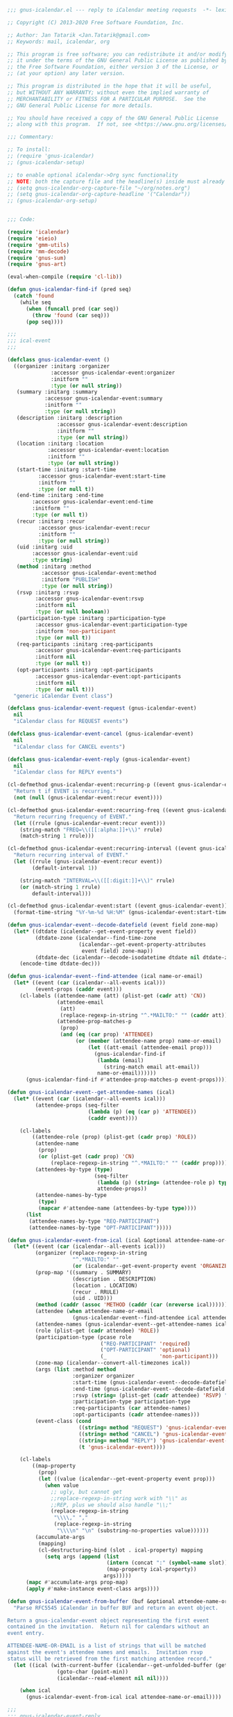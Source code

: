 #+begin_src emacs-lisp
;;; gnus-icalendar.el --- reply to iCalendar meeting requests  -*- lexical-binding:t -*-

;; Copyright (C) 2013-2020 Free Software Foundation, Inc.

;; Author: Jan Tatarik <Jan.Tatarik@gmail.com>
;; Keywords: mail, icalendar, org

;; This program is free software; you can redistribute it and/or modify
;; it under the terms of the GNU General Public License as published by
;; the Free Software Foundation, either version 3 of the License, or
;; (at your option) any later version.

;; This program is distributed in the hope that it will be useful,
;; but WITHOUT ANY WARRANTY; without even the implied warranty of
;; MERCHANTABILITY or FITNESS FOR A PARTICULAR PURPOSE.  See the
;; GNU General Public License for more details.

;; You should have received a copy of the GNU General Public License
;; along with this program.  If not, see <https://www.gnu.org/licenses/>.

;;; Commentary:

;; To install:
;; (require 'gnus-icalendar)
;; (gnus-icalendar-setup)

;; to enable optional iCalendar->Org sync functionality
;; NOTE: both the capture file and the headline(s) inside must already exist
;; (setq gnus-icalendar-org-capture-file "~/org/notes.org")
;; (setq gnus-icalendar-org-capture-headline '("Calendar"))
;; (gnus-icalendar-org-setup)


;;; Code:

(require 'icalendar)
(require 'eieio)
(require 'gmm-utils)
(require 'mm-decode)
(require 'gnus-sum)
(require 'gnus-art)

(eval-when-compile (require 'cl-lib))

(defun gnus-icalendar-find-if (pred seq)
  (catch 'found
    (while seq
      (when (funcall pred (car seq))
        (throw 'found (car seq)))
      (pop seq))))

;;;
;;; ical-event
;;;

(defclass gnus-icalendar-event ()
  ((organizer :initarg :organizer
              :accessor gnus-icalendar-event:organizer
              :initform ""
              :type (or null string))
   (summary :initarg :summary
            :accessor gnus-icalendar-event:summary
            :initform ""
            :type (or null string))
   (description :initarg :description
                :accessor gnus-icalendar-event:description
                :initform ""
                :type (or null string))
   (location :initarg :location
             :accessor gnus-icalendar-event:location
             :initform ""
             :type (or null string))
   (start-time :initarg :start-time
          :accessor gnus-icalendar-event:start-time
          :initform ""
          :type (or null t))
   (end-time :initarg :end-time
        :accessor gnus-icalendar-event:end-time
        :initform ""
        :type (or null t))
   (recur :initarg :recur
          :accessor gnus-icalendar-event:recur
          :initform ""
          :type (or null string))
   (uid :initarg :uid
        :accessor gnus-icalendar-event:uid
        :type string)
   (method :initarg :method
           :accessor gnus-icalendar-event:method
           :initform "PUBLISH"
           :type (or null string))
   (rsvp :initarg :rsvp
         :accessor gnus-icalendar-event:rsvp
         :initform nil
         :type (or null boolean))
   (participation-type :initarg :participation-type
         :accessor gnus-icalendar-event:participation-type
         :initform 'non-participant
         :type (or null t))
   (req-participants :initarg :req-participants
         :accessor gnus-icalendar-event:req-participants
         :initform nil
         :type (or null t))
   (opt-participants :initarg :opt-participants
         :accessor gnus-icalendar-event:opt-participants
         :initform nil
         :type (or null t)))
  "generic iCalendar Event class")

(defclass gnus-icalendar-event-request (gnus-icalendar-event)
  nil
  "iCalendar class for REQUEST events")

(defclass gnus-icalendar-event-cancel (gnus-icalendar-event)
  nil
  "iCalendar class for CANCEL events")

(defclass gnus-icalendar-event-reply (gnus-icalendar-event)
  nil
  "iCalendar class for REPLY events")

(cl-defmethod gnus-icalendar-event:recurring-p ((event gnus-icalendar-event))
  "Return t if EVENT is recurring."
  (not (null (gnus-icalendar-event:recur event))))

(cl-defmethod gnus-icalendar-event:recurring-freq ((event gnus-icalendar-event))
  "Return recurring frequency of EVENT."
  (let ((rrule (gnus-icalendar-event:recur event)))
    (string-match "FREQ=\\([[:alpha:]]+\\)" rrule)
    (match-string 1 rrule)))

(cl-defmethod gnus-icalendar-event:recurring-interval ((event gnus-icalendar-event))
  "Return recurring interval of EVENT."
  (let ((rrule (gnus-icalendar-event:recur event))
        (default-interval 1))

    (string-match "INTERVAL=\\([[:digit:]]+\\)" rrule)
    (or (match-string 1 rrule)
        default-interval)))

(cl-defmethod gnus-icalendar-event:start ((event gnus-icalendar-event))
  (format-time-string "%Y-%m-%d %H:%M" (gnus-icalendar-event:start-time event)))

(defun gnus-icalendar-event--decode-datefield (event field zone-map)
  (let* ((dtdate (icalendar--get-event-property event field))
         (dtdate-zone (icalendar--find-time-zone
                       (icalendar--get-event-property-attributes
                        event field) zone-map))
         (dtdate-dec (icalendar--decode-isodatetime dtdate nil dtdate-zone)))
    (encode-time dtdate-dec)))

(defun gnus-icalendar-event--find-attendee (ical name-or-email)
  (let* ((event (car (icalendar--all-events ical)))
         (event-props (caddr event)))
    (cl-labels ((attendee-name (att) (plist-get (cadr att) 'CN))
                (attendee-email
                 (att)
                 (replace-regexp-in-string "^.*MAILTO:" "" (caddr att)))
                (attendee-prop-matches-p
                 (prop)
                 (and (eq (car prop) 'ATTENDEE)
                      (or (member (attendee-name prop) name-or-email)
                          (let ((att-email (attendee-email prop)))
                            (gnus-icalendar-find-if
                             (lambda (email)
                               (string-match email att-email))
                             name-or-email))))))
      (gnus-icalendar-find-if #'attendee-prop-matches-p event-props))))

(defun gnus-icalendar-event--get-attendee-names (ical)
  (let* ((event (car (icalendar--all-events ical)))
         (attendee-props (seq-filter
                          (lambda (p) (eq (car p) 'ATTENDEE))
                          (caddr event))))

    (cl-labels
        ((attendee-role (prop) (plist-get (cadr prop) 'ROLE))
         (attendee-name
          (prop)
          (or (plist-get (cadr prop) 'CN)
              (replace-regexp-in-string "^.*MAILTO:" "" (caddr prop))))
         (attendees-by-type (type)
                            (seq-filter
                             (lambda (p) (string= (attendee-role p) type))
                             attendee-props))
         (attendee-names-by-type
          (type)
          (mapcar #'attendee-name (attendees-by-type type))))
      (list
       (attendee-names-by-type "REQ-PARTICIPANT")
       (attendee-names-by-type "OPT-PARTICIPANT")))))

(defun gnus-icalendar-event-from-ical (ical &optional attendee-name-or-email)
  (let* ((event (car (icalendar--all-events ical)))
         (organizer (replace-regexp-in-string
                     "^.*MAILTO:" ""
                     (or (icalendar--get-event-property event 'ORGANIZER) "")))
         (prop-map '((summary . SUMMARY)
                     (description . DESCRIPTION)
                     (location . LOCATION)
                     (recur . RRULE)
                     (uid . UID)))
         (method (caddr (assoc 'METHOD (caddr (car (nreverse ical))))))
         (attendee (when attendee-name-or-email
                     (gnus-icalendar-event--find-attendee ical attendee-name-or-email)))
         (attendee-names (gnus-icalendar-event--get-attendee-names ical))
         (role (plist-get (cadr attendee) 'ROLE))
         (participation-type (pcase role
                              ("REQ-PARTICIPANT" 'required)
                              ("OPT-PARTICIPANT" 'optional)
                              (_                 'non-participant)))
         (zone-map (icalendar--convert-all-timezones ical))
         (args (list :method method
                     :organizer organizer
                     :start-time (gnus-icalendar-event--decode-datefield event 'DTSTART zone-map)
                     :end-time (gnus-icalendar-event--decode-datefield event 'DTEND zone-map)
                     :rsvp (string= (plist-get (cadr attendee) 'RSVP) "TRUE")
                     :participation-type participation-type
                     :req-participants (car attendee-names)
                     :opt-participants (cadr attendee-names)))
         (event-class (cond
                       ((string= method "REQUEST") 'gnus-icalendar-event-request)
                       ((string= method "CANCEL") 'gnus-icalendar-event-cancel)
                       ((string= method "REPLY") 'gnus-icalendar-event-reply)
                       (t 'gnus-icalendar-event))))

    (cl-labels
        ((map-property
          (prop)
          (let ((value (icalendar--get-event-property event prop)))
            (when value
              ;; ugly, but cannot get
              ;;replace-regexp-in-string work with "\\" as
              ;;REP, plus we should also handle "\\;"
              (replace-regexp-in-string
               "\\\\," ","
               (replace-regexp-in-string
                "\\\\n" "\n" (substring-no-properties value))))))
         (accumulate-args
          (mapping)
          (cl-destructuring-bind (slot . ical-property) mapping
            (setq args (append (list
                                (intern (concat ":" (symbol-name slot)))
                                (map-property ical-property))
                               args)))))
      (mapc #'accumulate-args prop-map)
      (apply #'make-instance event-class args))))

(defun gnus-icalendar-event-from-buffer (buf &optional attendee-name-or-email)
  "Parse RFC5545 iCalendar in buffer BUF and return an event object.

Return a gnus-icalendar-event object representing the first event
contained in the invitation.  Return nil for calendars without an
event entry.

ATTENDEE-NAME-OR-EMAIL is a list of strings that will be matched
against the event's attendee names and emails.  Invitation rsvp
status will be retrieved from the first matching attendee record."
  (let ((ical (with-current-buffer (icalendar--get-unfolded-buffer (get-buffer buf))
                (goto-char (point-min))
                (icalendar--read-element nil nil))))

    (when ical
      (gnus-icalendar-event-from-ical ical attendee-name-or-email))))

;;;
;;; gnus-icalendar-event-reply
;;;

(defun gnus-icalendar-event--build-reply-event-body (ical-request status identities)
  (let ((summary-status (capitalize (symbol-name status)))
        (attendee-status (upcase (symbol-name status)))
        reply-event-lines)
    (cl-labels
        ((update-summary
          (line)
          (if (string-match "^[^:]+:" line)
              (replace-match (format "\\&%s: " summary-status) t nil line)
            line))
         (update-dtstamp ()
                         (format-time-string "DTSTAMP:%Y%m%dT%H%M%SZ" nil t))
         (attendee-matches-identity
          (line)
          (gnus-icalendar-find-if (lambda (name) (string-match-p name line))
                                  identities))
         (update-attendee-status
          (line)
          (when (and (attendee-matches-identity line)
                     (string-match "\\(PARTSTAT=\\)[^;]+" line))
            (replace-match (format "\\1%s" attendee-status) t nil line)))
         (process-event-line
          (line)
          (when (string-match "^\\([^;:]+\\)" line)
            (let* ((key (match-string 0 line))
                   ;; NOTE: not all of the below fields are mandatory,
                   ;; but they are often present in other clients'
                   ;; replies. Can be helpful for debugging, too.
                   (new-line
                    (cond
                     ((string= key "ATTENDEE") (update-attendee-status line))
                     ((string= key "SUMMARY") (update-summary line))
                     ((string= key "DTSTAMP") (update-dtstamp))
                     ((member key '("ORGANIZER" "DTSTART" "DTEND"
                                    "LOCATION" "DURATION" "SEQUENCE"
                                    "RECURRENCE-ID" "UID"))
                      line)
                     (t nil))))
              (when new-line
                (push new-line reply-event-lines))))))

      (mapc #'process-event-line (split-string ical-request "\n"))

      (unless (gnus-icalendar-find-if (lambda (x) (string-match "^ATTENDEE" x))
                                      reply-event-lines)
        (error "Could not find an event attendee matching given identity"))

      (mapconcat #'identity `("BEGIN:VEVENT"
                              ,@(nreverse reply-event-lines)
                              "END:VEVENT")
                 "\n"))))

(defun gnus-icalendar-event-reply-from-buffer (buf status identities)
  "Build a calendar event reply for request contained in BUF.
The reply will have STATUS (`accepted', `tentative' or  `declined').
The reply will be composed for attendees matching any entry
on the IDENTITIES list."
  (cl-labels
      ((extract-block
        (blockname)
        (save-excursion
          (let ((block-start-re (format "^BEGIN:%s" blockname))
                (block-end-re (format "^END:%s" blockname))
                start)
            (when (re-search-forward block-start-re nil t)
              (setq start (line-beginning-position))
              (re-search-forward block-end-re)
              (buffer-substring-no-properties start (line-end-position)))))))
    (let (zone event)
      (with-current-buffer (icalendar--get-unfolded-buffer (get-buffer buf))
        (goto-char (point-min))
        (setq zone (extract-block "VTIMEZONE")
              event (extract-block "VEVENT")))

      (when event
        (let ((contents (list "BEGIN:VCALENDAR"
                              "METHOD:REPLY"
                              "PRODID:Gnus"
                              "VERSION:2.0"
                              zone
                              (gnus-icalendar-event--build-reply-event-body event status identities)
                              "END:VCALENDAR")))

          (mapconcat #'identity (delq nil contents) "\n"))))))

;;;
;;; gnus-icalendar-org
;;
;; TODO: this is an optional feature, and it's only available with org-mode
;; 7+, so will need to properly handle emacsen with no/outdated org-mode

(require 'org)
(require 'org-capture)

(defgroup gnus-icalendar-org nil
  "Settings for Calendar Event gnus/org integration."
  :version "24.4"
  :group 'gnus-icalendar
  :prefix "gnus-icalendar-org-")

(defcustom gnus-icalendar-org-capture-file nil
  "Target Org file for storing captured calendar events."
  :type '(choice (const nil) file))

(defcustom gnus-icalendar-org-capture-headline nil
  "Target outline in `gnus-icalendar-org-capture-file' for storing captured events."
  :type '(repeat string))

(defcustom gnus-icalendar-org-template-name "used by gnus-icalendar-org"
  "Org-mode template name."
  :type '(string))

(defcustom gnus-icalendar-org-template-key "#"
  "Org-mode template hotkey."
  :type '(string))

(defvar gnus-icalendar-org-enabled-p nil)


(cl-defmethod gnus-icalendar-event:org-repeat ((event gnus-icalendar-event))
  "Return `org-mode' timestamp repeater string for recurring EVENT.
Return nil for non-recurring EVENT."
  (when (gnus-icalendar-event:recurring-p event)
    (let* ((freq-map '(("HOURLY" . "h")
                       ("DAILY" . "d")
                       ("WEEKLY" . "w")
                       ("MONTHLY" . "m")
                       ("YEARLY" . "y")))
           (org-freq (cdr (assoc (gnus-icalendar-event:recurring-freq event) freq-map))))

      (when org-freq
        (format "+%s%s" (gnus-icalendar-event:recurring-interval event) org-freq)))))

(cl-defmethod gnus-icalendar-event:org-timestamp ((event gnus-icalendar-event))
  "Build `org-mode' timestamp from EVENT start/end dates and recurrence info."
  (let* ((start (gnus-icalendar-event:start-time event))
         (end (gnus-icalendar-event:end-time event))
         (start-date (format-time-string "%Y-%m-%d" start))
         (start-time (format-time-string "%H:%M" start))
         (start-at-midnight (string= start-time "00:00"))
         (end-date (format-time-string "%Y-%m-%d" end))
         (end-time (format-time-string "%H:%M" end))
         (end-at-midnight (string= end-time "00:00"))
         (start-end-date-diff
          (time-to-number-of-days (time-subtract
                                   (org-time-string-to-time end-date)
                                   (org-time-string-to-time start-date))))
         (org-repeat (gnus-icalendar-event:org-repeat event))
         (repeat (if org-repeat (concat " " org-repeat) ""))
         (time-1-day 86400))

    ;; NOTE: special care is needed with appointments ending at midnight
    ;; (typically all-day events): the end time has to be changed to 23:59 to
    ;; prevent org agenda showing the event on one additional day
    (cond
     ;; start/end midnight
     ;; A 0:0 - A+1 0:0 -> A
     ;; A 0:0 - A+n 0:0 -> A - A+n-1
     ((and start-at-midnight end-at-midnight) (if (> start-end-date-diff 1)
                                                  (let ((end-ts (format-time-string "%Y-%m-%d" (time-subtract end time-1-day))))
                                                    (format "<%s>--<%s>" start-date end-ts))
                                                (format "<%s%s>" start-date repeat)))
     ;; end midnight
     ;; A .:. - A+1 0:0 -> A .:.-23:59
     ;; A .:. - A+n 0:0 -> A .:. - A_n-1
     (end-at-midnight (if (= start-end-date-diff 1)
                          (format "<%s %s-23:59%s>" start-date start-time repeat)
                        (let ((end-ts (format-time-string "%Y-%m-%d" (time-subtract end time-1-day))))
                          (format "<%s %s>--<%s>" start-date start-time end-ts))))
     ;; start midnight
     ;; A 0:0 - A .:. -> A 0:0-.:. (default 1)
     ;; A 0:0 - A+n .:. -> A - A+n .:.
     ((and start-at-midnight
           (cl-plusp start-end-date-diff)) (format "<%s>--<%s %s>" start-date end-date end-time))
     ;; default
     ;; A .:. - A .:. -> A .:.-.:.
     ;; A .:. - B .:.
     ((zerop start-end-date-diff) (format "<%s %s-%s%s>" start-date start-time end-time repeat))
     (t (format "<%s %s>--<%s %s>" start-date start-time end-date end-time)))))

(defun gnus-icalendar--format-summary-line (summary &optional location)
  (if location
      (format "%s (%s)" summary location)
    (format "%s" summary)))


(defun gnus-icalendar--format-participant-list (participants)
  (mapconcat #'identity participants ", "))

;; TODO: make the template customizable
(cl-defmethod gnus-icalendar-event->org-entry ((event gnus-icalendar-event) reply-status)
  "Return string with new `org-mode' entry describing EVENT."
  (with-temp-buffer
    (org-mode)
    (with-slots (organizer summary description location
                           recur uid) event
      (let* ((reply (if reply-status (capitalize (symbol-name reply-status))
                      "Not replied yet"))
             (props `(("ICAL_EVENT" . "t")
                      ("ID" . ,uid)
                      ("ORGANIZER" . ,(gnus-icalendar-event:organizer event))
                      ("LOCATION" . ,(gnus-icalendar-event:location event))
                      ("PARTICIPATION_TYPE" . ,(symbol-name (gnus-icalendar-event:participation-type event)))
                      ("REQ_PARTICIPANTS" . ,(gnus-icalendar--format-participant-list (gnus-icalendar-event:req-participants event)))
                      ("OPT_PARTICIPANTS" . ,(gnus-icalendar--format-participant-list (gnus-icalendar-event:opt-participants event)))
                      ("RRULE" . ,(gnus-icalendar-event:recur event))
                      ("REPLY" . ,reply))))

        (insert (format "* %s\n\n"
                        (gnus-icalendar--format-summary-line summary location)))
        (mapc (lambda (prop)
                (org-entry-put (point) (car prop) (cdr prop)))
              props))

      (save-restriction
        (narrow-to-region (point) (point))
        (insert (gnus-icalendar-event:org-timestamp event)
                "\n\n"
                (or description "No description"))
        (indent-region (point-min) (point-max) 2)
        (fill-region (point-min) (point-max)))

      (buffer-string))))

(defun gnus-icalendar--deactivate-org-timestamp (ts)
  (replace-regexp-in-string "[<>]"
                            (lambda (m) (cond ((string= m "<") "[")
                                              ((string= m ">") "]")))
                            ts))

(defun gnus-icalendar-find-org-event-file (event &optional org-file)
  "Return the name of the file containing EVENT org entry.
Return nil when not found.

All org agenda files are searched for the EVENT entry.  When
the optional ORG-FILE argument is specified, only that one file
is searched."
  (let ((uid (gnus-icalendar-event:uid event))
        (files (or org-file (org-agenda-files t 'ifmode))))
    (cl-labels
        ((find-event-in
          (file)
          (org-check-agenda-file file)
          (with-current-buffer (find-file-noselect file)
            (let ((event-pos (org-find-entry-with-id uid)))
              (when (and event-pos
                         (string= (cdr (assoc "ICAL_EVENT"
                                              (org-entry-properties event-pos)))
                                  "t"))
                (throw 'found file))))))
      (gnus-icalendar-find-if #'find-event-in files))))


(defun gnus-icalendar--show-org-event (event &optional org-file)
  (let ((file (gnus-icalendar-find-org-event-file event org-file)))
    (when file
      (switch-to-buffer (find-file file))
      (goto-char (org-find-entry-with-id (gnus-icalendar-event:uid event)))
      (org-show-entry))))


(defun gnus-icalendar--update-org-event (event reply-status &optional org-file)
  (let ((file (gnus-icalendar-find-org-event-file event org-file)))
    (when file
      (with-current-buffer (find-file-noselect file)
        (with-slots (uid summary description organizer location recur
                         participation-type req-participants opt-participants) event
          (let ((event-pos (org-find-entry-with-id uid)))
            (when event-pos
              (goto-char event-pos)

              ;; update the headline, keep todo, priority and tags, if any
              (save-excursion
                (let* ((priority (org-entry-get (point) "PRIORITY"))
                       (headline (delq nil (list
                                            (org-entry-get (point) "TODO")
                                            (when priority (format "[#%s]" priority))
                                            (gnus-icalendar--format-summary-line summary location)
                                            (org-entry-get (point) "TAGS")))))

                  (re-search-forward "^\\*+ " (line-end-position))
                  (delete-region (point) (line-end-position))
                  (insert (mapconcat #'identity headline " "))))

              ;; update props and description
              (let ((entry-end (org-entry-end-position))
                    (entry-outline-level (org-outline-level)))

                ;; delete body of the entry, leave org drawers intact
                (save-restriction
                  (org-narrow-to-element)
                  (goto-char entry-end)
                  (re-search-backward "^[\t ]*:END:")
                  (forward-line)
                  (delete-region (point) entry-end))

                ;; put new event description in the entry body
                (when description
                  (save-restriction
                    (narrow-to-region (point) (point))
                    (insert "\n"
                            (gnus-icalendar-event:org-timestamp event)
                            "\n\n"
                            (replace-regexp-in-string "[\n]+$" "\n" description)
                            "\n")
                    (indent-region (point-min) (point-max) (1+ entry-outline-level))
                    (fill-region (point-min) (point-max))))

                ;; update entry properties
                (cl-labels
                    ((update-org-entry
                      (position property value)
                      (if (or (null value)
                              (string= value ""))
                          (org-entry-delete position property)
                        (org-entry-put position property value))))

                  (update-org-entry event-pos "ORGANIZER" organizer)
                  (update-org-entry event-pos "LOCATION" location)
                  (update-org-entry event-pos "PARTICIPATION_TYPE"
                                    (symbol-name participation-type))
                  (update-org-entry event-pos "REQ_PARTICIPANTS"
                                    (gnus-icalendar--format-participant-list
                                     req-participants))
                  (update-org-entry event-pos "OPT_PARTICIPANTS"
                                    (gnus-icalendar--format-participant-list
                                     opt-participants))
                  (update-org-entry event-pos "RRULE" recur)
                  (update-org-entry
                   event-pos "REPLY"
                   (if reply-status (capitalize (symbol-name reply-status))
                     "Not replied yet")))
                (save-buffer)))))))))


(defun gnus-icalendar--cancel-org-event (event &optional org-file)
  (let ((file (gnus-icalendar-find-org-event-file event org-file)))
    (when file
      (with-current-buffer (find-file-noselect file)
        (let ((event-pos (org-find-entry-with-id (gnus-icalendar-event:uid event))))
          (when event-pos
            (let ((ts (org-entry-get event-pos "DT")))
              (when ts
                (org-entry-put event-pos "DT" (gnus-icalendar--deactivate-org-timestamp ts))
                (save-buffer)))))))))


(defun gnus-icalendar--get-org-event-reply-status (event &optional org-file)
  (let ((file (gnus-icalendar-find-org-event-file event org-file)))
    (when file
      (save-excursion
        (with-current-buffer (find-file-noselect file)
          (let ((event-pos (org-find-entry-with-id (gnus-icalendar-event:uid event))))
            (org-entry-get event-pos "REPLY")))))))


(defun gnus-icalendar-insinuate-org-templates ()
  (unless (gnus-icalendar-find-if (lambda (x) (string= (cadr x) gnus-icalendar-org-template-name))
                      org-capture-templates)
    (setq org-capture-templates
          (append `((,gnus-icalendar-org-template-key
                     ,gnus-icalendar-org-template-name
                     entry
                     (file+olp ,gnus-icalendar-org-capture-file ,@gnus-icalendar-org-capture-headline)
                     "%i"
                     :immediate-finish t))
                  org-capture-templates))

    ;; hide the template from interactive template selection list
    ;; (org-capture)
    ;; NOTE: doesn't work when capturing from string
    ;; (when (boundp 'org-capture-templates-contexts)
    ;;   (push `(,gnus-icalendar-org-template-key "" ((in-mode . "gnus-article-mode")))
    ;;         org-capture-templates-contexts))
    ))

(defun gnus-icalendar:org-event-save (event reply-status)
  (with-temp-buffer
    (org-capture-string (gnus-icalendar-event->org-entry event reply-status)
                        gnus-icalendar-org-template-key)))

(defun gnus-icalendar-show-org-agenda (event)
  (let* ((time-delta (time-subtract (gnus-icalendar-event:end-time event)
                                    (gnus-icalendar-event:start-time event)))
         (duration-days (1+ (floor (time-convert time-delta 'integer) 86400))))
    (org-agenda-list nil (gnus-icalendar-event:start event) duration-days)))

(cl-defmethod gnus-icalendar-event:sync-to-org ((event gnus-icalendar-event-request) reply-status)
  (if (gnus-icalendar-find-org-event-file event)
      (gnus-icalendar--update-org-event event reply-status)
    (gnus-icalendar:org-event-save event reply-status)))

(cl-defmethod gnus-icalendar-event:sync-to-org ((event gnus-icalendar-event-cancel) _reply-status)
  (when (gnus-icalendar-find-org-event-file event)
    (gnus-icalendar--cancel-org-event event)))

(defun gnus-icalendar-org-setup ()
  (if (and gnus-icalendar-org-capture-file gnus-icalendar-org-capture-headline)
      (progn
        (gnus-icalendar-insinuate-org-templates)
        (setq gnus-icalendar-org-enabled-p t))
    (message "Cannot enable Calendar->Org: missing capture file, headline")))

;;;
;;; gnus-icalendar
;;;

(defgroup gnus-icalendar nil
  "Settings for inline display of iCalendar invitations."
  :version "24.4"
  :group 'gnus-article
  :prefix "gnus-icalendar-")

(defcustom gnus-icalendar-reply-bufname "*CAL*"
  "Buffer used for building iCalendar invitation reply."
  :type '(string))

(defcustom gnus-icalendar-additional-identities nil
  "We need to know your identity to make replies to calendar requests work.

Gnus will only offer you the Accept/Tentative/Decline buttons for
calendar events if any of your identities matches at least one
RSVP participant.

Your identity is guessed automatically from the variables
`user-full-name', `user-mail-address',
`gnus-ignored-from-addresses' and `message-alternative-emails'.

If you need even more aliases you can define them here.  It really
only makes sense to define names or email addresses."

  :type '(repeat string))

(defvar-local gnus-icalendar-reply-status nil)

(defvar-local gnus-icalendar-event nil)

(defvar-local gnus-icalendar-handle nil)

(defun gnus-icalendar-identities ()
  "Return list of regexp-quoted names and email addresses belonging to the user.

These will be used to retrieve the RSVP information from ical events."
  (apply #'append
         (mapcar
          (lambda (x) (if (listp x) x (list x)))
          (list user-full-name (regexp-quote user-mail-address)
                ;; NOTE: these can be lists
                gnus-ignored-from-addresses ; already regexp-quoted
                (unless (functionp message-alternative-emails) ; String or function.
                  message-alternative-emails)
                (mapcar #'regexp-quote gnus-icalendar-additional-identities)))))

;; TODO: make the template customizable
(cl-defmethod gnus-icalendar-event->gnus-calendar ((event gnus-icalendar-event) &optional reply-status)
  "Format an overview of EVENT details."
  (cl-labels
      ((format-header (x)
                      (format "%-12s%s"
                              (propertize (concat (car x) ":") 'face 'bold)
                              (cadr x))))

    (with-slots (organizer summary description location recur uid
                           method rsvp participation-type)
        event
      (let ((headers `(("Summary" ,summary)
                       ("Location" ,(or location ""))
                       ("Time" ,(gnus-icalendar-event:org-timestamp event))
                       ("Organizer" ,organizer)
                       ("Attendance" ,(if (eq participation-type 'non-participant)
                                          "You are not listed as an attendee"
                                        (capitalize (symbol-name participation-type))))
                       ("Method" ,method))))

        (when (and (not (gnus-icalendar-event-reply-p event)) rsvp)
          (setq headers (append headers
                                `(("Status" ,(or reply-status "Not replied yet"))))))

        (concat
         (mapconcat #'format-header headers "\n")
         "\n\n"
         description)))))

(defmacro gnus-icalendar-with-decoded-handle (handle &rest body)
  "Execute BODY in buffer containing the decoded contents of HANDLE."
  (let ((charset (make-symbol "charset")))
    `(let ((,charset (cdr (assoc 'charset (mm-handle-type ,handle)))))
       (with-temp-buffer
         (mm-insert-part ,handle)
         (when (string= (downcase ,charset) "utf-8")
           (decode-coding-region (point-min) (point-max) 'utf-8))
         ,@body))))


(defun gnus-icalendar-event-from-handle (handle &optional attendee-name-or-email)
  (gnus-icalendar-with-decoded-handle handle
                       (gnus-icalendar-event-from-buffer (current-buffer) attendee-name-or-email)))

(defun gnus-icalendar-insert-button (text callback data)
  ;; FIXME: the gnus-mime-button-map keymap does not make sense for this kind
  ;; of button.
  (let ((start (point)))
    (add-text-properties
     start
     (progn
       (insert "[ " text " ]")
       (point))
     `(gnus-callback
       ,callback
       keymap ,gnus-mime-button-map
       face ,gnus-article-button-face
       follow-link t
       button t
       gnus-data ,data))))

(defun gnus-icalendar-send-buffer-by-mail (buffer-name subject)
  (let ((message-signature nil))
    (with-current-buffer gnus-summary-buffer
      (gnus-summary-reply)
      (message-goto-body)
      (mml-insert-multipart "alternative")
      (mml-insert-empty-tag 'part 'type "text/plain")
      (mml-attach-buffer buffer-name "text/calendar; method=REPLY; charset=UTF-8")
      (message-goto-subject)
      (delete-region (line-beginning-position) (line-end-position))
      (insert "Subject: " subject)
      (message-send-and-exit))))

(defun gnus-icalendar-reply (data)
  (let* ((handle (car data))
         (status (cadr data))
         (event (caddr data))
         (reply (gnus-icalendar-with-decoded-handle handle
                  (gnus-icalendar-event-reply-from-buffer
                   (current-buffer) status (gnus-icalendar-identities)))))

    (when reply
      (cl-labels
          ((fold-icalendar-buffer
            ()
            (goto-char (point-min))
            (while (re-search-forward "^\\(.\\{72\\}\\)\\(.+\\)$" nil t)
              (replace-match "\\1\n \\2")
              (goto-char (line-beginning-position)))))
        (let ((subject (concat (capitalize (symbol-name status))
                               ": " (gnus-icalendar-event:summary event))))

          (with-current-buffer (gnus-get-buffer-create gnus-icalendar-reply-bufname)
            (delete-region (point-min) (point-max))
            (insert reply)
            (fold-icalendar-buffer)
            (gnus-icalendar-send-buffer-by-mail (buffer-name) subject))

          ;; Back in article buffer
          (setq-local gnus-icalendar-reply-status status)
          (when gnus-icalendar-org-enabled-p
            (gnus-icalendar--update-org-event event status)
            ;; refresh article buffer to update the reply status
            (with-current-buffer gnus-summary-buffer
              (gnus-summary-show-article))))))))

(defun gnus-icalendar-sync-event-to-org (event)
  (gnus-icalendar-event:sync-to-org event gnus-icalendar-reply-status))

(cl-defmethod gnus-icalendar-event:inline-reply-buttons ((event gnus-icalendar-event) handle)
  (when (gnus-icalendar-event:rsvp event)
    `(("Accept" gnus-icalendar-reply (,handle accepted ,event))
      ("Tentative" gnus-icalendar-reply (,handle tentative ,event))
      ("Decline" gnus-icalendar-reply (,handle declined ,event)))))

(cl-defmethod gnus-icalendar-event:inline-reply-buttons ((_event gnus-icalendar-event-reply) _handle)
  "No buttons for REPLY events."
  nil)

(cl-defmethod gnus-icalendar-event:inline-reply-status ((event gnus-icalendar-event))
  (or (when gnus-icalendar-org-enabled-p
        (gnus-icalendar--get-org-event-reply-status event))
      "Not replied yet"))

(cl-defmethod gnus-icalendar-event:inline-reply-status ((_event gnus-icalendar-event-reply))
  "No reply status for REPLY events."
  nil)


(cl-defmethod gnus-icalendar-event:inline-org-buttons ((event gnus-icalendar-event))
  (let* ((org-entry-exists-p (gnus-icalendar-find-org-event-file event))
         (export-button-text (if org-entry-exists-p "Update Org Entry" "Export to Org")))

    (delq nil (list
               `("Show Agenda" gnus-icalendar-show-org-agenda ,event)
               (when (gnus-icalendar-event-request-p event)
                 `(,export-button-text gnus-icalendar-sync-event-to-org ,event))
               (when org-entry-exists-p
                 `("Show Org Entry" gnus-icalendar--show-org-event ,event))))))


(cl-defmethod gnus-icalendar-event:inline-org-buttons ((event gnus-icalendar-event-cancel))
  (let ((org-entry-exists-p (gnus-icalendar-find-org-event-file event)))

    (delq nil (list
               `("Show Agenda" gnus-icalendar-show-org-agenda ,event)
               (when org-entry-exists-p
                 `("Update Org Entry" gnus-icalendar-sync-event-to-org ,event))
               (when org-entry-exists-p
                 `("Show Org Entry" gnus-icalendar--show-org-event ,event))))))

;;;###autoload
(defun gnus-icalendar-mm-inline (handle)
  (let ((event (gnus-icalendar-event-from-handle handle (gnus-icalendar-identities))))

    (setq gnus-icalendar-reply-status nil)

    (when event
      (cl-labels
          ((insert-button-group
            (buttons)
            (when buttons
              (mapc (lambda (x)
                      (apply #'gnus-icalendar-insert-button x)
                      (insert "    "))
                    buttons)
              (insert "\n\n"))))

        (insert-button-group
         (gnus-icalendar-event:inline-reply-buttons event handle))

        (when gnus-icalendar-org-enabled-p
          (insert-button-group (gnus-icalendar-event:inline-org-buttons event)))

        (setq gnus-icalendar-event event
              gnus-icalendar-handle handle)

        (insert (gnus-icalendar-event->gnus-calendar
                 event
                 (gnus-icalendar-event:inline-reply-status event)))))))

(defun gnus-icalendar-save-part (handle)
  (let (event)
    (when (and (equal (car (mm-handle-type handle)) "text/calendar")
               (setq event (gnus-icalendar-event-from-handle handle (gnus-icalendar-identities))))

      (gnus-icalendar-event:sync-to-org event))))


(defun gnus-icalendar-save-event ()
  "Save the Calendar event in the text/calendar part under point."
  (interactive)
  (gnus-article-check-buffer)
  (let ((data (get-text-property (point) 'gnus-data)))
    (when data
      (gnus-icalendar-save-part data))))

(defun gnus-icalendar-reply-accept ()
  "Accept invitation in the current article."
  (interactive)
  (with-current-buffer gnus-article-buffer
    (gnus-icalendar-reply (list gnus-icalendar-handle 'accepted gnus-icalendar-event))
    (setq-local gnus-icalendar-reply-status 'accepted)))

(defun gnus-icalendar-reply-tentative ()
  "Send tentative response to invitation in the current article."
  (interactive)
  (with-current-buffer gnus-article-buffer
    (gnus-icalendar-reply (list gnus-icalendar-handle 'tentative gnus-icalendar-event))
    (setq-local gnus-icalendar-reply-status 'tentative)))

(defun gnus-icalendar-reply-decline ()
  "Decline invitation in the current article."
  (interactive)
  (with-current-buffer gnus-article-buffer
    (gnus-icalendar-reply (list gnus-icalendar-handle 'declined gnus-icalendar-event))
    (setq-local gnus-icalendar-reply-status 'declined)))

(defun gnus-icalendar-event-export ()
  "Export calendar event to `org-mode', or update existing agenda entry."
  (interactive)
  (with-current-buffer gnus-article-buffer
    (gnus-icalendar-sync-event-to-org gnus-icalendar-event))
  ;; refresh article buffer in case the reply had been sent before initial org
  ;; export
  (with-current-buffer gnus-summary-buffer
    (gnus-summary-show-article)))

(defun gnus-icalendar-event-show ()
  "Display `org-mode' agenda entry related to the calendar event."
  (interactive)
  (gnus-icalendar--show-org-event
   (with-current-buffer gnus-article-buffer
     gnus-icalendar-event)))

(defun gnus-icalendar-event-check-agenda ()
  "Display `org-mode' agenda for days between event start and end dates."
  (interactive)
  (gnus-icalendar-show-org-agenda
   (with-current-buffer gnus-article-buffer gnus-icalendar-event)))

(defvar gnus-mime-action-alist)         ; gnus-art

(defun gnus-icalendar-setup ()
  ;; FIXME: Get rid of this!
  ;; The three add-to-list are now redundant (good), but I think the rest
  ;; is still not automatically setup.
  (add-to-list 'mm-inlined-types "text/calendar")
  (add-to-list 'mm-automatic-display "text/calendar")
  (add-to-list 'mm-inline-media-tests '("text/calendar" gnus-icalendar-mm-inline identity))

  (gnus-define-keys (gnus-summary-calendar-map "i" gnus-summary-mode-map)
    "a" gnus-icalendar-reply-accept
    "t" gnus-icalendar-reply-tentative
    "d" gnus-icalendar-reply-decline
    "c" gnus-icalendar-event-check-agenda
    "e" gnus-icalendar-event-export
    "s" gnus-icalendar-event-show)

  (require 'gnus-art)
  (add-to-list 'gnus-mime-action-alist
               (cons "save calendar event" #'gnus-icalendar-save-event)
               t))

(provide 'gnus-icalendar)

;;; gnus-icalendar.el ends here
#+end_src

* Creating icalendar events
Given an elisp event
#+begin_src emacs-lisp
(setq event #s(gnus-icalendar-event-request "fpi_314@gmx.de" "Test Termin" "Testbeschreibung
des EIntrags" "ATF8" (24286 10304) (24286 21104) nil "29307bda-6bfd-46d1-b971-9323af2e8332.kalender.gmx.net" "REQUEST" t required ("ferdinand.pieper@ims.uni-hannover.de") nil))
#+end_src

#+RESULTS:
: #s(gnus-icalendar-event-request "fpi_314@gmx.de" "Test Termin" "Testbeschreibung
: des EIntrags" "ATF8" (24286 10304) (24286 21104) nil "29307bda-6bfd-46d1-b971-9323af2e8332.kalender.gmx.net" "REQUEST" t required ("ferdinand.pieper@ims.uni-hannover.de") nil)

We want to create a request as this one:
#+begin_src text
BEGIN:VCALENDAR
PRODID:-//1&1 Mail & Media GmbH/WEB.DE Kalender Server
VERSION:2.0
CALSCALE:GREGORIAN
METHOD:REQUEST
BEGIN:VEVENT
DTSTAMP:20200516T135443Z
SUMMARY:Test Termin
DESCRIPTION:Testbeschreibung\ndes EIntrags
DTEND;TZID=Europe/Brussels:20200608T170000
DTSTART;TZID=Europe/Brussels:20200608T140000
ATTENDEE;PARTSTAT=NEEDS-ACTION;ROLE=REQ-PARTICIPANT;RSVP=TRUE;CN=ferdinand.pieper@ims.uni-hannover.de:MAILTO:ferdinand.pieper@ims.uni-hannover.de
LOCATION:ATF8
ORGANIZER;CN=Ferdinand Pieper:MAILTO:fpi_314@gmx.de
UID:29307bda-6bfd-46d1-b971-9323af2e8332.kalender.gmx.net
SEQUENCE:0
END:VEVENT
BEGIN:VTIMEZONE
TZID:Europe/Brussels
TZURL:http://tzurl.org/zoneinfo/Europe/Brussels
X-LIC-LOCATION:Europe/Brussels
BEGIN:DAYLIGHT
TZOFFSETFROM:+0100
TZOFFSETTO:+0200
TZNAME:CEST
DTSTART:19810329T020000
RRULE:FREQ=YEARLY;BYMONTH=3;BYDAY=-1SU
END:DAYLIGHT
BEGIN:STANDARD
TZOFFSETFROM:+0200
TZOFFSETTO:+0100
TZNAME:CET
DTSTART:19961027T030000
RRULE:FREQ=YEARLY;BYMONTH=10;BYDAY=-1SU
END:STANDARD
BEGIN:STANDARD
TZOFFSETFROM:+001730
TZOFFSETTO:+001730
TZNAME:BMT
DTSTART:18800101T000000
RDATE:18800101T000000
END:STANDARD
BEGIN:STANDARD
TZOFFSETFROM:+001730
TZOFFSETTO:+0000
TZNAME:WET
DTSTART:18920501T120000
RDATE:18920501T120000
END:STANDARD
BEGIN:STANDARD
TZOFFSETFROM:+0000
TZOFFSETTO:+0100
TZNAME:CET
DTSTART:19141108T000000
RDATE:19141108T000000
END:STANDARD
BEGIN:DAYLIGHT
TZOFFSETFROM:+0100
TZOFFSETTO:+0200
TZNAME:CEST
DTSTART:19160430T230000
RDATE:19160430T230000
RDATE:19170416T020000
RDATE:19180415T020000
RDATE:19400520T030000
RDATE:19430329T020000
RDATE:19440403T020000
RDATE:19450402T020000
RDATE:19460519T020000
RDATE:19770403T020000
RDATE:19780402T020000
RDATE:19790401T020000
RDATE:19800406T020000
END:DAYLIGHT
BEGIN:STANDARD
TZOFFSETFROM:+0200
TZOFFSETTO:+0100
TZNAME:CET
DTSTART:19161001T010000
RDATE:19161001T010000
RDATE:19170917T030000
RDATE:19180916T030000
RDATE:19421102T030000
RDATE:19431004T030000
RDATE:19440917T030000
RDATE:19450916T020000
RDATE:19461007T030000
RDATE:19770925T030000
RDATE:19781001T030000
RDATE:19790930T030000
RDATE:19800928T030000
RDATE:19810927T030000
RDATE:19820926T030000
RDATE:19830925T030000
RDATE:19840930T030000
RDATE:19850929T030000
RDATE:19860928T030000
RDATE:19870927T030000
RDATE:19880925T030000
RDATE:19890924T030000
RDATE:19900930T030000
RDATE:19910929T030000
RDATE:19920927T030000
RDATE:19930926T030000
RDATE:19940925T030000
RDATE:19950924T030000
END:STANDARD
BEGIN:STANDARD
TZOFFSETFROM:+0100
TZOFFSETTO:+0000
TZNAME:WET
DTSTART:19181111T120000
RDATE:19181111T120000
RDATE:19191005T000000
RDATE:19201024T000000
RDATE:19211026T000000
RDATE:19221008T000000
RDATE:19231007T000000
RDATE:19241005T000000
RDATE:19251004T000000
RDATE:19261003T000000
RDATE:19271002T000000
RDATE:19281007T030000
RDATE:19291006T030000
RDATE:19301005T030000
RDATE:19311004T030000
RDATE:19321002T030000
RDATE:19331008T030000
RDATE:19341007T030000
RDATE:19351006T030000
RDATE:19361004T030000
RDATE:19371003T030000
RDATE:19381002T030000
RDATE:19391119T030000
END:STANDARD
BEGIN:DAYLIGHT
TZOFFSETFROM:+0000
TZOFFSETTO:+0100
TZNAME:WEST
DTSTART:19190301T230000
RDATE:19190301T230000
RDATE:19200214T230000
RDATE:19210314T230000
RDATE:19220325T230000
RDATE:19230421T230000
RDATE:19240329T230000
RDATE:19250404T230000
RDATE:19260417T230000
RDATE:19270409T230000
RDATE:19280414T230000
RDATE:19290421T020000
RDATE:19300413T020000
RDATE:19310419T020000
RDATE:19320403T020000
RDATE:19330326T020000
RDATE:19340408T020000
RDATE:19350331T020000
RDATE:19360419T020000
RDATE:19370404T020000
RDATE:19380327T020000
RDATE:19390416T020000
RDATE:19400225T020000
END:DAYLIGHT
BEGIN:DAYLIGHT
TZOFFSETFROM:+0200
TZOFFSETTO:+0200
TZNAME:CEST
DTSTART:19440903T000000
RDATE:19440903T000000
END:DAYLIGHT
BEGIN:STANDARD
TZOFFSETFROM:+0100
TZOFFSETTO:+0100
TZNAME:CET
DTSTART:19770101T000000
RDATE:19770101T000000
END:STANDARD
END:VTIMEZONE
END:VCALENDAR
#+end_src

which can be parsed as this elisp structure:
#+begin_src emacs-lisp
(setq ical
'((VCALENDAR nil ((PRODID nil "-//1&1 Mail & Media GmbH/WEB.DE Kalender Server") (VERSION nil "2.0") (CALSCALE nil "GREGORIAN") (METHOD nil "REQUEST")) ((VEVENT nil ((DTSTAMP nil "20200516T135443Z") (SUMMARY nil "Test Termin") (DESCRIPTION nil "Testbeschreibung\\ndes EIntrags") (DTEND (TZID "Europe/Brussels") "20200608T170000") (DTSTART (TZID "Europe/Brussels") "20200608T140000") (ATTENDEE (PARTSTAT "NEEDS-ACTION" ROLE "REQ-PARTICIPANT" RSVP "TRUE" CN "ferdinand.pieper@ims.uni-hannover.de") "MAILTO:ferdinand.pieper@ims.uni-hannover.de") (LOCATION nil "ATF8") (ORGANIZER (CN "Ferdinand Pieper") "MAILTO:fpi_314@gmx.de") (UID nil "29307bda-6bfd-46d1-b971-9323af2e8332.kalender.gmx.net") (SEQUENCE nil "0")) nil) (VTIMEZONE nil ((TZID nil "Europe/Brussels") (TZURL nil "http://tzurl.org/zoneinfo/Europe/Brussels") (X-LIC-LOCATION nil "Europe/Brussels")) ((DAYLIGHT nil ((TZOFFSETFROM nil "+0100") (TZOFFSETTO nil "+0200") (TZNAME nil "CEST") (DTSTART nil "19810329T020000") (RRULE nil "FREQ=YEARLY;BYMONTH=3;BYDAY=-1SU")) nil) (STANDARD nil ((TZOFFSETFROM nil "+0200") (TZOFFSETTO nil "+0100") (TZNAME nil "CET") (DTSTART nil "19961027T030000") (RRULE nil "FREQ=YEARLY;BYMONTH=10;BYDAY=-1SU")) nil) (STANDARD nil ((TZOFFSETFROM nil "+001730") (TZOFFSETTO nil "+001730") (TZNAME nil "BMT") (DTSTART nil "18800101T000000") (RDATE nil "18800101T000000")) nil) (STANDARD nil ((TZOFFSETFROM nil "+001730") (TZOFFSETTO nil "+0000") (TZNAME nil "WET") (DTSTART nil "18920501T120000") (RDATE nil "18920501T120000")) nil) (STANDARD nil ((TZOFFSETFROM nil "+0000") (TZOFFSETTO nil "+0100") (TZNAME nil "CET") (DTSTART nil "19141108T000000") (RDATE nil "19141108T000000")) nil) (DAYLIGHT nil ((TZOFFSETFROM nil "+0100") (TZOFFSETTO nil "+0200") (TZNAME nil "CEST") (DTSTART nil "19160430T230000") (RDATE nil "19160430T230000") (RDATE nil "19170416T020000") (RDATE nil "19180415T020000") (RDATE nil "19400520T030000") (RDATE nil "19430329T020000") (RDATE nil "19440403T020000") (RDATE nil "19450402T020000") (RDATE nil "19460519T020000") (RDATE nil "19770403T020000") (RDATE nil "19780402T020000") (RDATE nil "19790401T020000") (RDATE nil "19800406T020000")) nil) (STANDARD nil ((TZOFFSETFROM nil "+0200") (TZOFFSETTO nil "+0100") (TZNAME nil "CET") (DTSTART nil "19161001T010000") (RDATE nil "19161001T010000") (RDATE nil "19170917T030000") (RDATE nil "19180916T030000") (RDATE nil "19421102T030000") (RDATE nil "19431004T030000") (RDATE nil "19440917T030000") (RDATE nil "19450916T020000") (RDATE nil "19461007T030000") (RDATE nil "19770925T030000") (RDATE nil "19781001T030000") (RDATE nil "19790930T030000") (RDATE nil "19800928T030000") (RDATE nil "19810927T030000") (RDATE nil "19820926T030000") (RDATE nil "19830925T030000") (RDATE nil "19840930T030000") (RDATE nil "19850929T030000") (RDATE nil "19860928T030000") (RDATE nil "19870927T030000") (RDATE nil "19880925T030000") (RDATE nil "19890924T030000") (RDATE nil "19900930T030000") (RDATE nil "19910929T030000") (RDATE nil "19920927T030000") (RDATE nil "19930926T030000") (RDATE nil "19940925T030000") (RDATE nil "19950924T030000")) nil) (STANDARD nil ((TZOFFSETFROM nil "+0100") (TZOFFSETTO nil "+0000") (TZNAME nil "WET") (DTSTART nil "19181111T120000") (RDATE nil "19181111T120000") (RDATE nil "19191005T000000") (RDATE nil "19201024T000000") (RDATE nil "19211026T000000") (RDATE nil "19221008T000000") (RDATE nil "19231007T000000") (RDATE nil "19241005T000000") (RDATE nil "19251004T000000") (RDATE nil "19261003T000000") (RDATE nil "19271002T000000") (RDATE nil "19281007T030000") (RDATE nil "19291006T030000") (RDATE nil "19301005T030000") (RDATE nil "19311004T030000") (RDATE nil "19321002T030000") (RDATE nil "19331008T030000") (RDATE nil "19341007T030000") (RDATE nil "19351006T030000") (RDATE nil "19361004T030000") (RDATE nil "19371003T030000") (RDATE nil "19381002T030000") (RDATE nil "19391119T030000")) nil) (DAYLIGHT nil ((TZOFFSETFROM nil "+0000") (TZOFFSETTO nil "+0100") (TZNAME nil "WEST") (DTSTART nil "19190301T230000") (RDATE nil "19190301T230000") (RDATE nil "19200214T230000") (RDATE nil "19210314T230000") (RDATE nil "19220325T230000") (RDATE nil "19230421T230000") (RDATE nil "19240329T230000") (RDATE nil "19250404T230000") (RDATE nil "19260417T230000") (RDATE nil "19270409T230000") (RDATE nil "19280414T230000") (RDATE nil "19290421T020000") (RDATE nil "19300413T020000") (RDATE nil "19310419T020000") (RDATE nil "19320403T020000") (RDATE nil "19330326T020000") (RDATE nil "19340408T020000") (RDATE nil "19350331T020000") (RDATE nil "19360419T020000") (RDATE nil "19370404T020000") (RDATE nil "19380327T020000") (RDATE nil "19390416T020000") (RDATE nil "19400225T020000")) nil) (DAYLIGHT nil ((TZOFFSETFROM nil "+0200") (TZOFFSETTO nil "+0200") (TZNAME nil "CEST") (DTSTART nil "19440903T000000") (RDATE nil "19440903T000000")) nil) (STANDARD nil ((TZOFFSETFROM nil "+0100") (TZOFFSETTO nil "+0100") (TZNAME nil "CET") (DTSTART nil "19770101T000000") (RDATE nil "19770101T000000")) nil)))))))
#+end_src

#+begin_src emacs-lisp :results raw
(setq event (car (icalendar--all-events ical)))
#+end_src

#+RESULTS:
(VEVENT nil ((DTSTAMP nil 20200516T135443Z) (SUMMARY nil Test Termin) (DESCRIPTION nil Testbeschreibung\ndes EIntrags) (DTEND (TZID Europe/Brussels) 20200608T170000) (DTSTART (TZID Europe/Brussels) 20200608T140000) (ATTENDEE (PARTSTAT NEEDS-ACTION ROLE REQ-PARTICIPANT RSVP TRUE CN ferdinand.pieper@ims.uni-hannover.de) MAILTO:ferdinand.pieper@ims.uni-hannover.de) (LOCATION nil ATF8) (ORGANIZER (CN Ferdinand Pieper) MAILTO:fpi_314@gmx.de) (UID nil 29307bda-6bfd-46d1-b971-9323af2e8332.kalender.gmx.net) (SEQUENCE nil 0)) nil)

Function is similar to ~gnus-icalendar-event-reply-from-buffer~.
#+begin_src emacs-lisp
(gnus-icalendar-event--build-reply-event-body event 'tentative '("ferdinand\\.pieper@ims\\.uni-hannover\\.de" "ferdinand\\.pieper@ims\\.uni-hannover\\.de"))
#+end_src

** Icalendar RFC5545 spec
*** Example VCALENDAR
**** Meeting Invites & Replys
***** Summary
****** VEVENT
| Properties                     | gnus-icalendar | Thunderbird | Evolution   | 1&1 Mail |
|--------------------------------+----------------+-------------+-------------+----------|
| dtstamp                        |                | x           | x           | x        |
| summary                        | x              | x           | x           | x        |
| description                    | x              | x           | x           | x        |
| dtend                          | x              | x           | x           | x        |
| dtstart                        | x              | x           | x           | x        |
| attendee                       | x              | x           | x           | x        |
| location                       | x              | x           |             | x        |
| organizer                      | x              | x           | x           | x        |
| uid                            | x              | x           | x           | x        |
| sequence                       |                | x           | x           | x        |
| class                          | TODO           | PUBLIC      | PUBLIC      |          |
| created                        |                | x           | x           |          |
| last-modified                  |                | x           | x           |          |
| priority                       |                | 5           | 5           |          |
| transp                         | TODO?          | OPAQUE      | OPAQUE      |          |
| x-alt-desc                     |                | x           | x           |          |
| fmttype                        |                | text/html   | 3Dtext/html |          |
| X-MICROSOFT-CDO-BUSYSTATUS     |                | x           | x           |          |
| X-MICROSOFT-CDO-IMPORTANCE     |                | x           | x           |          |
| X-MICROSOFT-CDO-INTENDEDSTATUS |                | x           | x           |          |
| X-MICROSOFT-DISALLOW-COUNTER   |                | x           | x           |          |
| X-MS-OLK-AUTOSTARTCHECK        |                | x           | x           |          |
| X-MS-OLK-CONFTYPE              |                | x           | x           |          |
| X-MICROSOFT-CDO-REPLYTIME      |                |             | x           |          |
| RRULE                          | x              | ?           | ?           | ?        |
***** Gmx.net invite
#+begin_src fundamental
BEGIN:VCALENDAR
PRODID:-//1&1 Mail & Media GmbH/WEB.DE Kalender Server
VERSION:2.0
CALSCALE:GREGORIAN
METHOD:REQUEST
BEGIN:VEVENT
DTSTAMP:20200516T135443Z
SUMMARY:Test Termin
DESCRIPTION:Testbeschreibung\ndes EIntrags
DTEND;TZID=Europe/Brussels:20200608T170000
DTSTART;TZID=Europe/Brussels:20200608T140000
ATTENDEE;PARTSTAT=NEEDS-ACTION;ROLE=REQ-PARTICIPANT;RSVP=TRUE;CN=ferdinand.pieper@ims.uni-hannover.de:MAILTO:ferdinand.pieper@ims.uni-hannover.de
LOCATION:ATF8
ORGANIZER;CN=Ferdinand Pieper:MAILTO:fpi_314@gmx.de
UID:29307bda-6bfd-46d1-b971-9323af2e8332.kalender.gmx.net
SEQUENCE:0
END:VEVENT
BEGIN:VTIMEZONE
TZID:Europe/Brussels
TZURL:http://tzurl.org/zoneinfo/Europe/Brussels
X-LIC-LOCATION:Europe/Brussels
BEGIN:DAYLIGHT
TZOFFSETFROM:+0100
TZOFFSETTO:+0200
TZNAME:CEST
DTSTART:19810329T020000
RRULE:FREQ=YEARLY;BYMONTH=3;BYDAY=-1SU
END:DAYLIGHT
BEGIN:STANDARD
TZOFFSETFROM:+0200
TZOFFSETTO:+0100
TZNAME:CET
DTSTART:19961027T030000
RRULE:FREQ=YEARLY;BYMONTH=10;BYDAY=-1SU
END:STANDARD
BEGIN:STANDARD
TZOFFSETFROM:+001730
TZOFFSETTO:+001730
TZNAME:BMT
DTSTART:18800101T000000
RDATE:18800101T000000
END:STANDARD
BEGIN:STANDARD
TZOFFSETFROM:+001730
TZOFFSETTO:+0000
TZNAME:WET
DTSTART:18920501T120000
RDATE:18920501T120000
END:STANDARD
BEGIN:STANDARD
TZOFFSETFROM:+0000
TZOFFSETTO:+0100
TZNAME:CET
DTSTART:19141108T000000
RDATE:19141108T000000
END:STANDARD
BEGIN:DAYLIGHT
TZOFFSETFROM:+0100
TZOFFSETTO:+0200
TZNAME:CEST
DTSTART:19160430T230000
RDATE:19160430T230000
RDATE:19170416T020000
RDATE:19180415T020000
RDATE:19400520T030000
RDATE:19430329T020000
RDATE:19440403T020000
RDATE:19450402T020000
RDATE:19460519T020000
RDATE:19770403T020000
RDATE:19780402T020000
RDATE:19790401T020000
RDATE:19800406T020000
END:DAYLIGHT
BEGIN:STANDARD
TZOFFSETFROM:+0200
TZOFFSETTO:+0100
TZNAME:CET
DTSTART:19161001T010000
RDATE:19161001T010000
RDATE:19170917T030000
RDATE:19180916T030000
RDATE:19421102T030000
RDATE:19431004T030000
RDATE:19440917T030000
RDATE:19450916T020000
RDATE:19461007T030000
RDATE:19770925T030000
RDATE:19781001T030000
RDATE:19790930T030000
RDATE:19800928T030000
RDATE:19810927T030000
RDATE:19820926T030000
RDATE:19830925T030000
RDATE:19840930T030000
RDATE:19850929T030000
RDATE:19860928T030000
RDATE:19870927T030000
RDATE:19880925T030000
RDATE:19890924T030000
RDATE:19900930T030000
RDATE:19910929T030000
RDATE:19920927T030000
RDATE:19930926T030000
RDATE:19940925T030000
RDATE:19950924T030000
END:STANDARD
BEGIN:STANDARD
TZOFFSETFROM:+0100
TZOFFSETTO:+0000
TZNAME:WET
DTSTART:19181111T120000
RDATE:19181111T120000
RDATE:19191005T000000
RDATE:19201024T000000
RDATE:19211026T000000
RDATE:19221008T000000
RDATE:19231007T000000
RDATE:19241005T000000
RDATE:19251004T000000
RDATE:19261003T000000
RDATE:19271002T000000
RDATE:19281007T030000
RDATE:19291006T030000
RDATE:19301005T030000
RDATE:19311004T030000
RDATE:19321002T030000
RDATE:19331008T030000
RDATE:19341007T030000
RDATE:19351006T030000
RDATE:19361004T030000
RDATE:19371003T030000
RDATE:19381002T030000
RDATE:19391119T030000
END:STANDARD
BEGIN:DAYLIGHT
TZOFFSETFROM:+0000
TZOFFSETTO:+0100
TZNAME:WEST
DTSTART:19190301T230000
RDATE:19190301T230000
RDATE:19200214T230000
RDATE:19210314T230000
RDATE:19220325T230000
RDATE:19230421T230000
RDATE:19240329T230000
RDATE:19250404T230000
RDATE:19260417T230000
RDATE:19270409T230000
RDATE:19280414T230000
RDATE:19290421T020000
RDATE:19300413T020000
RDATE:19310419T020000
RDATE:19320403T020000
RDATE:19330326T020000
RDATE:19340408T020000
RDATE:19350331T020000
RDATE:19360419T020000
RDATE:19370404T020000
RDATE:19380327T020000
RDATE:19390416T020000
RDATE:19400225T020000
END:DAYLIGHT
BEGIN:DAYLIGHT
TZOFFSETFROM:+0200
TZOFFSETTO:+0200
TZNAME:CEST
DTSTART:19440903T000000
RDATE:19440903T000000
END:DAYLIGHT
BEGIN:STANDARD
TZOFFSETFROM:+0100
TZOFFSETTO:+0100
TZNAME:CET
DTSTART:19770101T000000
RDATE:19770101T000000
END:STANDARD
END:VTIMEZONE
END:VCALENDAR
#+end_src
***** sogo reply to outlook
#+begin_src fundamental
BEGIN:VCALENDAR
PRODID:-//Ximian//NONSGML Evolution Calendar//EN
VERSION:2.0
CALSCALE:GREGORIAN
BEGIN:VTIMEZONE
TZID:W. Europe Standard Time
BEGIN:STANDARD
DTSTART:16011028T030000
RRULE:FREQ=3DYEARLY;BYMONTH=3D10;BYDAY=3D-1SU
TZOFFSETFROM:+0200
TZOFFSETTO:+0100
END:STANDARD
BEGIN:DAYLIGHT
DTSTART:16010325T020000
RRULE:FREQ=3DYEARLY;BYMONTH=3D3;BYDAY=3D-1SU
TZOFFSETFROM:+0100
TZOFFSETTO:+0200
END:DAYLIGHT
END:VTIMEZONE
BEGIN:VEVENT
ATTENDEE;PARTSTAT=3DACCEPTED;CN=3D'Christoph Rindfleisch' (christoph.ri=
ndfleisc
 h@ims.uni-hannover.de);RSVP=3DTRUE:mailto:christoph.rindfleisch@ims.un=
i-hann
 over.de
CLASS:PUBLIC
CREATED:20200507T190744Z
DESCRIPTION:dummy
DTEND;TZID=3DW. Europe Standard Time:20200508T140000
DTSTAMP:20200507T190744Z
DTSTART;TZID=3DW. Europe Standard Time:20200508T133000
LAST-MODIFIED:20200507T190744Z
PRIORITY:5
SEQUENCE:0
SUMMARY;LANGUAGE=3Dde:AC-Simulation Induktivit=C3=A4t
TRANSP:OPAQUE
UID:040000008200E00074C5B7101A82E00800000000D0733B88B024D60100000000000=
0000
 010000000051F64DB44747A4A831E85C825C03E52
X-ALT-DESC;FMTTYPE=3Dtext/html:<!DOCTYPE HTML PUBLIC -//W3C//DTD HTML 3=
.2//EN
 >\n<HTML>\n<HEAD>\n<META NAME=3DGenerator CONTENT=3DMS Exchange Server=
 version
  14.02.5004.000>\n<TITLE></TITLE>\n</HEAD>\n<BODY>\n<!-- Converted fro=
m te
 xt/rtf format -->\n\n<P DIR=3DLTR><SPAN LANG=3Dde><FONT FACE=3DCalibri=
>Hallo Chr
 istoph\,</FONT></SPAN></P>\n\n<P DIR=3DLTR><SPAN LANG=3Dde><FONT FACE=3D=
Calibri>
 von Globalfoundries habe ich Zugriff auf deren Spulenmodelle erhalten.=
 Nun
  wollte ich deren Spulen einmal simulieren und mit einer AC Quelle Fre=
quen
 zverhalten und Induktivit=C3=A4t bestimmen\, um es mit den Werten von =
Globalfou
 ndries zu vergleichen.</FONT></SPAN></P>\n\n<P DIR=3DLTR><SPAN LANG=3D=
de><FONT
  FACE=3DCalibri>Leider komme ich in der Simulation auf Indukivit=C3=A4=
ten um 50mH
 \, Globalfoundries aber auf =E2=89=88100nH=E2=80=A6</FONT></SPAN></P>\=
n\n<P DIR=3DLTR><SPAN
 LANG=3Dde><FONT FACE=3DCalibri>H=C3=A4ttest du morgen kurz Zeit um zu =
schauen\, ob
 ich bei der Simulation einen dummen Fehler gemacht habe\, bevor bei de=
nen
 von Globalfoundries nachfrage?</FONT></SPAN></P>\n\n<P DIR=3DLTR><SPAN=
 LANG=3D
 de><FONT FACE=3DCalibri>Am einfachsten w=C3=A4re wohl =C3=BCber Jitsi:=
</FONT></SPAN><S
 PAN LANG=3Dde> </SPAN><A HREF=3Dhttps://meet.uni-hannover.de/inclinedn=
avigatio
 nsdiminishforever><SPAN LANG=3Dde><U><FONT COLOR=3D#0000FF FACE=3DCali=
bri>https:
 //meet.uni-hannover.de/inclinednavigationsdiminishforever</FONT></U></=
SPAN
 ><SPAN LANG=3Dde></SPAN></A><SPAN LANG=3Dde></SPAN></P>\n\n<P DIR=3DLT=
R><SPAN LA
 NG=3Dde><FONT FACE=3DCalibri>Danke &amp\; Viele Gr=C3=BC=C3=9Fe\,</FON=
T></SPAN></P>\n\n<
 P DIR=3DLTR><SPAN LANG=3Dde><FONT FACE=3DCalibri>Ferdinand</FONT></SPA=
N><SPAN LA
 NG=3Dde></SPAN></P>\n\n</BODY>\n</HTML>
X-MICROSOFT-CDO-BUSYSTATUS:TENTATIVE
X-MICROSOFT-CDO-IMPORTANCE:1
X-MICROSOFT-CDO-INTENDEDSTATUS:BUSY
X-MICROSOFT-DISALLOW-COUNTER:FALSE
X-MS-OLK-AUTOSTARTCHECK:FALSE
X-MS-OLK-CONFTYPE:0
X-MICROSOFT-CDO-REPLYTIME:20200508T074226Zw
ORGANIZER;CN=3Dferdinand.pieper@ims.uni-hannover.de:mailto:ferdinand.pi=
eper@i
 ms.uni-hannover.de
END:VEVENT
END:VCALENDAR
#+end_src
***** reply to outlook invite
#+begin_src fundamental
BEGIN:VCALENDAR
PRODID:-//Mozilla.org/NONSGML Mozilla Calendar V1.1//EN
VERSION:2.0
METHOD:REPLY
BEGIN:VTIMEZONE
TZID:Europe/Berlin
BEGIN:DAYLIGHT
TZOFFSETFROM:+0100
TZOFFSETTO:+0200
TZNAME:CEST
DTSTART:19700329T020000
RRULE:FREQ=YEARLY;BYDAY=-1SU;BYMONTH=3
END:DAYLIGHT
BEGIN:STANDARD
TZOFFSETFROM:+0200
TZOFFSETTO:+0100
TZNAME:CET
DTSTART:19701025T030000
RRULE:FREQ=YEARLY;BYDAY=-1SU;BYMONTH=10
END:STANDARD
END:VTIMEZONE
BEGIN:VEVENT
CREATED:20200506T144949Z
LAST-MODIFIED:20200510T200142Z
DTSTAMP:20200510T200142Z
UID:040000008200E00074C5B7101A82E00800000000409E8A08C523D60100000000000000
 0010000000E27A73CB6DD9D5459A26F0DFA286EA96
SUMMARY:ERMI Project Call
PRIORITY:5
ORGANIZER;CN=Ferdinand Pieper:mailto:ferdinand.pieper@ims.uni-hannover.de

ATTENDEE;CN=Catherine Dubourdieu;PARTSTAT=ACCEPTED:mailto:Catherine.dubour
 dieu@helmholtz-berlin.de
DTSTART;TZID=Europe/Berlin:20200526T140000
DTEND;TZID=Europe/Berlin:20200526T160000
CLASS:PUBLIC
DESCRIPTION:Dear ERMI team\,\n\nplease find the invitation to our next pro
 ject call below. I setup a meeting using Webex\, which should give us a be
 tter experience than in the last call. You can join the meeting using the
 link below.\n\nThanks and best regards\,\n\nFerdinand\n\n\nERMI Project Ca
 ll\nAusgerichtet von Ferdinand Pieper\n\nDienstag\, 26 Mai\, 2020 14:00 |
 2 Stunden | (UTC+02:00) Amsterdam\, Berlin\, Bern\, Rom\, Stockholm\, Wien
 \nMeeting-Kennnummer: 236 070 401\nPasswort: 7VkfK2GmWr3\nhttps://luis-uni
 -hannover.webex.com/luis-uni-hannover/j.php?MTID=m9612d281a58442d10e18e721
 f199180a\n\nÜber Videosystem beitreten\nWählen Sie 236070401@luis-uni-ha
 nnover.webex.com\nSie können auch 62.109.219.4 wählen und Ihre Meeting-N
 ummer eingeben.\n\nÜber Telefon beitreten\n+49-619-6781-9736 Germany Toll
 \n+49-69-2551-14400 Germany Toll 2\nZugriffscode: 236 070 401\n\n\n--\nM.S
 c. Ferdinand Pieper\nInstitut für Mikroelektronische Systeme\nFachgebiet
 Entwurf integrierter Mixed-Signal-Schaltungen\nLeibniz Universität Hannov
 er - https://www.ims.uni-hannover.de <https://www.ims.uni-hannover.de/> \n
 \n\n\n
LOCATION:Webex https://luis-uni-hannover.webex.com/luis-uni-hannover/j.php
 ?MTID=m9612d281a58442d10e18e721f199180a
SEQUENCE:0
TRANSP:OPAQUE
X-ALT-DESC;FMTTYPE=text/html:<!DOCTYPE HTML PUBLIC "-//W3C//DTD HTML 3.2//
 EN">\n<HTML>\n<HEAD>\n<META NAME="Generator" CONTENT="MS Exchange Server v
 ersion 14.02.5004.000">\n<TITLE></TITLE>\n</HEAD>\n<BODY>\n<!-- Converted
 from text/rtf format -->\n\n<P DIR=LTR><SPAN LANG="de"><FONT FACE="Calibri
 ">Dear ERMI team\,</FONT></SPAN></P>\n\n<P DIR=LTR><SPAN LANG="de"><FONT F
 ACE="Calibri">please find the invitation to our next project call below. I
  setup a meeting using Webex\, which should give us a better experience th
 an in the last call. You can join the meeting using the link below.</FONT>
 </SPAN></P>\n\n<P DIR=LTR><SPAN LANG="de"><FONT FACE="Calibri">Thanks and
 best regards\,</FONT></SPAN></P>\n\n<P DIR=LTR><SPAN LANG="de"><FONT FACE=
 "Calibri">Ferdinand</FONT></SPAN></P>\n<BR>\n\n<P DIR=LTR><SPAN LANG="de">
 <FONT FACE="Calibri">ERMI Project Call</FONT></SPAN></P>\n\n<P DIR=LTR><SP
 AN LANG="de"><FONT FACE="Calibri">Ausgerichtet von Ferdinand Pieper</FONT>
 </SPAN></P>\n\n<P DIR=LTR><SPAN LANG="de"><FONT FACE="Calibri">Dienstag\,
 26 Mai\, 2020 14:00 | 2 Stunden | (UTC+02:00) Amsterdam\, Berlin\, Bern\,
 Rom\, Stockholm\, Wien</FONT></SPAN></P>\n\n<P DIR=LTR><SPAN LANG="de"><FO
 NT FACE="Calibri">Meeting-Kennnummer: 236 070 401</FONT></SPAN></P>\n\n<P
 DIR=LTR><SPAN LANG="de"><FONT FACE="Calibri">Passwort: 7VkfK2GmWr3</FONT><
 /SPAN></P>\n\n<P DIR=LTR><SPAN LANG="de"></SPAN><A HREF="https://luis-uni-
 hannover.webex.com/luis-uni-hannover/j.php?MTID=m9612d281a58442d10e18e721f
 199180a"><SPAN LANG="de"><U><FONT COLOR="#0000FF" FACE="Calibri">https://l
 uis-uni-hannover.webex.com/luis-uni-hannover/j.php?MTID=m9612d281a58442d10
 e18e721f199180a</FONT></U></SPAN><SPAN LANG="de"></SPAN></A><SPAN LANG="de
 "></SPAN></P>\n\n<P DIR=LTR><SPAN LANG="de"><FONT FACE="Calibri">Über Vid
 eosystem beitreten</FONT></SPAN></P>\n\n<P DIR=LTR><SPAN LANG="de"><FONT F
 ACE="Calibri">Wählen Sie</FONT></SPAN><SPAN LANG="de"> </SPAN><A HREF="ma
 ilto:236070401@luis-uni-hannover.webex.com"><SPAN LANG="de"><U><FONT COLOR
 ="#0000FF" FACE="Calibri">236070401@luis-uni-hannover.webex.com</FONT></U>
 </SPAN><SPAN LANG="de"></SPAN></A><SPAN LANG="de"></SPAN></P>\n\n<P DIR=LT
 R><SPAN LANG="de"><FONT FACE="Calibri">Sie können auch 62.109.219.4 wähl
 en und Ihre Meeting-Nummer eingeben.</FONT></SPAN></P>\n\n<P DIR=LTR><SPAN
  LANG="de"><FONT FACE="Calibri">Über Telefon beitreten</FONT></SPAN></P>\
 n\n<P DIR=LTR><SPAN LANG="de"><FONT FACE="Calibri">+49-619-6781-9736 Germa
 ny Toll</FONT></SPAN></P>\n\n<P DIR=LTR><SPAN LANG="de"><FONT FACE="Calibr
 i">+49-69-2551-14400 Germany Toll 2</FONT></SPAN></P>\n\n<P DIR=LTR><SPAN
 LANG="de"><FONT FACE="Calibri">Zugriffscode: 236 070 401</FONT></SPAN><SPA
 N LANG="de"></SPAN></P>\n\n<P DIR=LTR><SPAN LANG="de"></SPAN></P>\n\n<P DI
 R=LTR><SPAN LANG="de"></SPAN></P>\n\n<P DIR=LTR><SPAN LANG="de"></SPAN><SP
 AN LANG="de-de"><FONT FACE="Calibri">--</FONT></SPAN></P>\n\n<P DIR=LTR><S
 PAN LANG="de-de"><FONT FACE="Calibri">M.Sc. Ferdinand Pieper</FONT></SPAN>
 </P>\n\n<P DIR=LTR><SPAN LANG="de-de"><FONT FACE="Calibri">Institut für M
 ikroelektronische Systeme</FONT></SPAN></P>\n\n<P DIR=LTR><SPAN LANG="de-d
 e"><FONT FACE="Calibri">Fachgebiet Entwurf integrierter Mixed-Signal-Schal
 tungen</FONT></SPAN></P>\n\n<P DIR=LTR><SPAN LANG="de-de"><FONT FACE="Cali
 bri">Leibniz Universität Hannover -</FONT></SPAN><SPAN LANG="de"> </SPAN>
 <A HREF="https://www.ims.uni-hannover.de/"><SPAN LANG="de"><U></U></SPAN><
 U><SPAN LANG="de-de"><FONT COLOR="#0000FF" FACE="Calibri">https://www.ims.
 uni-hannover.de</FONT></SPAN></U><SPAN LANG="de"></SPAN></A><SPAN LANG="de
 "></SPAN><SPAN LANG="de-de"></SPAN></P>\n\n<P DIR=LTR><SPAN LANG="de"></SP
 AN><SPAN LANG="de-de"></SPAN></P>\n\n<P DIR=LTR><SPAN LANG="de"></SPAN></P
 >\n\n<P DIR=LTR><SPAN LANG="de"></SPAN></P>\n\n</BODY>\n</HTML>
X-MICROSOFT-CDO-BUSYSTATUS:TENTATIVE
X-MICROSOFT-CDO-IMPORTANCE:1
X-MICROSOFT-CDO-INTENDEDSTATUS:BUSY
X-MICROSOFT-DISALLOW-COUNTER:FALSE
X-MS-OLK-AUTOSTARTCHECK:FALSE
X-MS-OLK-CONFTYPE:0
END:VEVENT
END:VCALENDAR
#+end_src
*** VEVENT
**** Spec
| Parameters    | Notes         | often implemented | Outlook | required-p                      |
|---------------+---------------+-------------------+---------+---------------------------------|
| DTSTAMP       |               | X                 |         | required                        |
| UID           |               | X                 |         | required                        |
| DTSTART       |               | X                 |         | required if no METHOD specified |
| CLASS         |               | (X)               |         | optional                        |
| CREATED       |               |                   | X       | optional                        |
| DESCRIPTION   |               | X                 |         | optional                        |
| GEO           |               |                   |         | optional                        |
| LAST-MOD      |               |                   |         | optional                        |
| LOCATION      |               | X                 |         | optional                        |
| ORGANIZER     |               | X                 |         | optional                        |
| PRIORITY      |               | (X)               |         | optional                        |
| SEQ           |               |                   |         | optional                        |
| STATUS        |               |                   |         | optional                        |
| SUMMARY       |               | X                 |         | optional                        |
| TRANSP        |               |                   |         | optional                        |
| URL           |               |                   |         | optional                        |
| RECURID       |               |                   |         | optional                        |
| RRULE         | repeat rules? |                   |         | optional                        |
| DTEND         |               | X                 |         | or DURATION in same eventprop   |
| DURATION      |               | (X)               |         | or DTEND in same eventprop      |
| attach        |               | (X)               |         | optional, multiple ok           |
| attendee      |               | X                 |         | optional, multiple ok           |
| categories    |               |                   |         | optional, multiple ok           |
| comment       |               |                   |         | optional, multiple ok           |
| contact       |               |                   |         | optional, multiple ok           |
| exdate        |               |                   |         | optional, multiple ok           |
| rstatus       |               |                   |         | optional, multiple ok           |
| related       |               |                   |         | optional, multiple ok           |
| resources     |               |                   |         | optional, multiple ok           |
| rdate         |               |                   |         | optional, multiple ok           |
| x-prop        |               |                   |         | optional, multiple ok           |
| iana-prop     |               |                   |         | optional, multiple ok           |

- Can include VALARM components.
- Transparency set to =TRANSPARENT= to not block the event time for
  other events.
- whole-day events have a date for =DTSTART= instead of date-time. If
  it also has a =DTEND= it must also be a date, if it has a =DURATION=
  it muste be "dur-day" or "dur-week"
- =DTSTART= is inclusive. For recurring events it is also the first instance.
- =DTEND= is non-inclusive.
- If a whole-day event but no DTEND or DURATION, the duration is
  assumed to be one day.
- If =DTSTART= is a date-time and no end or duration the event ends on
  the same date-time as =DTSTART=
- =VEVENT= can not be nested, but related to each other with =VTODO=
  or =VJOURNAL= with the =RELATED-TO= property.
- =CLASS:PRIVATE= events will be opaque to searches for busy time.
  =CLASS:PUBLIC= + =TRANSP:TRANSPARENT= events will be transparent.?
***** Sub-properties
- DTSTAMP :: =DATE-TIME= of Creation for Objects with METHOD property, of last revision for objects without METHOD
- UID :: =TEXT= Globally unique identifier
- DTSTART :: =DATE-TIME= or =DATE= Begin of calendar component: ~DTSTART:19980118T073000Z~
- CLASS :: =TEXT= defines access classification ("PUBLIC", "PRIVATE", "CONFIDENTIAL"). =x-name= and =iana-token= values must be treated the same as "PRIVATE". Default is "PUBLIC".
- CREATED ::
- DESCRIPTION :: =TEXT= lenghty description
- GEO ::
- LAST-MOD ::
- LOCATION ::
- ORGANIZER ::
- PRIORITY ::
- SEQ ::
- STATUS ::
- SUMMARY :: =TEXT= one-line summary
- TRANSP ::
- URL ::
- RECURID ::
- RRULE ::
- DTEND ::
- DURATION :: =DURATION=
- ATTACH ::
- ATTENDEE ::
- CATEGORIES ::
- COMMENT ::
- CONTACT ::
- EXDATE ::
- RSTATUS ::
- RELATED ::
- RESOURCES ::
- RDATE ::
- X-PROP ::
- IANA-PROP ::
**** Elisp implementation
:PROPERTIES:
:header-args:emacs-lisp: :tangle gnus-icalendar-request.el
:END:
#+begin_src emacs-lisp
(defun format-required-attendee (attendee)
  (format "ATTENDEE;PARTSTAT=NEEDS-ACTION;ROLE=REQ-PARTICIPANT;RSVP=TRUE:mailto:%s" attendee))
(defun format-optional-attendee (attendee)
  (format "ATTENDEE;PARTSTAT=NEEDS-ACTION;ROLE=OPT-PARTICIPANT;RSVP=TRUE:mailto:%s" attendee))

(defun create-attendee-list (req opt)
  (concat
   (mapconcat 'format-required-attendee req "\n")
   (when opt "\n")
   (mapconcat 'format-optional-attendee opt "\n")))

(defun ical-event-to-ical (event)
  (with-slots (summary description location organizer recur uid start-time end-time req-participants opt-participants) event
    (let ((dtstamp (format-time-string "DTSTAMP:%Y%m%dT%H%M%SZ" nil t)) ;; current UTC time
          (summary (format "SUMMARY:%s" summary))
          (description (format "DESCRIPTION:%s" description))
          (dtstart (format-time-string "DTSTART:%Y%m%dT%H%M%SZ" start-time t)) ;; start-time in UTC
          (dtend (format-time-string "DTEND:%Y%m%dT%H%M%SZ" end-time t)) ;; end-time in UTC
          (attendee (create-attendee-list req-participants opt-participants))
          (location (format "LOCATION:%s" location))
          (organizer (format "ORGANIZER:%s" organizer))
          (uid (format "UID:%s" uid))
          (sequence "SEQUENCE:0") ;; TODO: Consider follow-up event modifications.
          ;; TODO: handle recur
          )
      (mapconcat #'identity (list "BEGIN:VEVENT"
                                  dtstamp
                                  dtstart
                                  dtend
                                  summary
                                  description
                                  attendee
                                  location
                                  organizer
                                  uid
                                  sequence
                                  "END:VEVENT") "\n"))
    ))
#+end_src
Vcalendar boiler plate
#+begin_src emacs-lisp
(defvar gnus-icalendar-vtimezone-times
  '(CEST "BEGIN:DAYLIGHT
TZOFFSETFROM:+0100
TZOFFSETTO:+0200
TZNAME:CEST
DTSTART:19700329T020000
RRULE:FREQ=YEARLY;BYDAY=-1SU;BYMONTH=3
END:DAYLIGHT
BEGIN:STANDARD
TZOFFSETFROM:+0200
TZOFFSETTO:+0100
TZNAME:CET
DTSTART:19701025T030000
RRULE:FREQ=YEARLY;BYDAY=-1SU;BYMONTH=10
END:STANDARD"
        CET "BEGIN:DAYLIGHT
TZOFFSETFROM:+0100
TZOFFSETTO:+0200
TZNAME:CEST
DTSTART:19700329T020000
RRULE:FREQ=YEARLY;BYDAY=-1SU;BYMONTH=3
END:DAYLIGHT
BEGIN:STANDARD
TZOFFSETFROM:+0200
TZOFFSETTO:+0100
TZNAME:CET
DTSTART:19701025T030000
RRULE:FREQ=YEARLY;BYDAY=-1SU;BYMONTH=10
END:STANDARD")
  "Timezone information about standard and daylight savings time used in VCALENDAR parts.")
(defun gnus-icalendar--default-vtimezone (&optional zone)
  "Return default VTIMEZONE information for the current time zone or ZONE if provided."
  (let ((time-zone (current-time-zone nil zone)))
    (format "BEGIN:STANDARD
DTSTART:%s
TZOFFSETTO:%s
TZOFFSETFROM:+0000
TZNAME:%s
END:STANDARD"
            (format-time-string "%Y%m%dT%H%M%S" 0) ;; set effective timezone start date to epoch
            (format-time-string "%z" (current-time) time-zone) ;; time zone offset
            (cadr time-zone)
            )))
#+end_src
#+begin_src emacs-lisp
(defun gnus-icalendar-vcalendar (event)
  "Create VCALENDAR part with VEVENT part EVENT."
  (let* ((time-zone (cadr (current-time-zone)))
         (vtimezone (mapconcat #'identity `("BEGIN:VTIMEZONE"
                                            ,(format "TZID:%s" time-zone)
                                            ,(or (plist-get gnus-icalendar-vtimezone-times (intern time-zone))
                                                 (gnus-icalendar-default-vtimezone))
                                            "END:VTIMEZONE") "\n")))
    (mapconcat #'identity `("BEGIN:VCALENDAR"
                            "PRODID:Gnus"
                            "VERSION:2.0"
                            "METHOD:REQUEST"
                            ,vtimezone
                            ,event
                            "END:VCALENDAR") "\n")))
#+end_src
Insert =text/calendar= part in message
#+begin_src emacs-lisp
(defun gnus-icalendar-message-insert-request (event)
  "Insert text/calendar part into message with request for VEVENT
  specified in EVENT."
  (when (eq major-mode 'message-mode)
    (mml-insert-part "text/calendar; method=\"REQUEST\"; charset=UTF-8")
    (insert (gnus-icalendar-vcalendar (ical-event-to-ical event)))))
#+end_src
***** Create event
#+begin_src emacs-lisp
(defun gnus-icalendar-event-from-message (&optional date-range location)
  "Create a event request based on the current message.

Direct recipients of the message (in To header) are interpreted
as required participants. Recipients in Cc are optional
participants. The From header is always converted to the event
organizer. Message subject is interpreted as summary and message
body (if existant) as description. Time and date of the event can
be provided as org formatted date range (only with time for now)
or will be asked for if nil. Same for location."
  (interactive)
  (if (not message-draft-article) ;; internally set by message-mode
      (message "Not in a message draft")
    (unless (or date (featurep 'org))
      (error "Timestamp creation requires org. Please load org or provide a org-styled date range"))
    (message-check-recipients) ;; check for bogus recipients
    (let* ((date (or date
                     (with-temp-buffer
                       (org-time-stamp nil)
                       (buffer-string))))
           (start-time (org-timestamp-to-time
                        (org-timestamp-from-string date) nil))
           (end-time (org-timestamp-to-time ;; set end-time if input was a time-range
                      (org-timestamp-from-string date) t))
           (end-time (if (equal end-time start-time) ;; ask for end-time if previous input was not a range
                         (org-read-date nil t nil "End time:" start-time)
                       end-time))
           ;; TODO: better differentiate date-time ranges and date (whole-day) ranges
           (uid (if (featurep 'org-id)
                    (org-id-uuid)
                  (format "%s@%s"
                          (number-to-string (abs (random)))
                          (md5 (format "%s%s%s%s"
                                       (emacs-pid)
                                       user-full-name
                                       user-mail-address
                                       (system-name))))))
           (recur nil) ;; TODO
           (location (or location (read-string "Event location: ")))
           (description (when (message-goto-body)
                          (buffer-substring (point) (point-max))))
           (summary (save-restriction
                      (message-narrow-to-headers)
                      (message-fetch-field "Subject")))
           (organizer (save-restriction
                        (message-narrow-to-headers)
                        (message-fetch-field "From"))) ;; TODO handle "name <mail@address.net>"
           (rsvp nil) ;; TODO
           (participation-type 'non-participant) ;; TODO
           (req-participants (mapcar #'car
                                     (mail-header-parse-addresses
                                      (save-restriction
                                        (message-narrow-to-headers)
                                        (message-fetch-field "To")))))
           (opt-participants (mapcar #'car
                                     (mail-header-parse-addresses
                                      (save-restriction
                                        (message-narrow-to-headers)
                                        (message-fetch-field "Cc")))))
           (event (gnus-icalendar-event-request :uid uid
                                                :recur recur
                                                :location location
                                                :description description
                                                :summary summary
                                                :method "REQUEST"
                                                :organizer organizer
                                                :start-time start-time
                                                :end-time end-time
                                                :rsvp rsvp
                                                :participation-type participation-type
                                                :req-participants req-participants
                                                :opt-participants opt-participants)))
      (message-goto-body)
      (delete-region (point) (point-max))
      (mml-insert-multipart "mixed")
      (mml-insert-part "text/plain")
      (insert description "\n")
      (re-search-forward "<#/part>\n")
      (gnus-icalendar-message-insert-request event))))
#+end_src
**** test
#+begin_src emacs-lisp
(setq testevent (gnus-icalendar-event :uid "7605a92a-5bfc-4b46-9e8c-93c41014de7e" :recur nil :location "webex" :description "testbeschreibung" :summary "New Event" :method "REQUEST" :organizer "ferdinand.pieper@ims.uni-hannover.de" :start-time '(24255 65520) :end-time '(24256 3584) :rsvp nil :participation-type 'non-participant :req-participants '("fpi_314@gmx.de") :opt-participants nil))
;; #s(gnus-icalendar-event "ferdinand.pieper@ims.uni-hannover.de" "New Event" "testbeschreibung" "webex" (24255 65520) (24256 3584) nil "7605a92a-5bfc-4b46-9e8c-93c41014de7e" "REQUEST" nil non-participant ("fpi_314@gmx.de") nil)

(setq testevent (gnus-icalendar-event :uid "7605a92a-5bfc-4b46-def-93c41014de7e" :recur nil :location "testplatz" :description "testbeschreibung" :summary "Pizza" :method "REQUEST" :organizer "fpi_314@gmx.de" :start-time '(24255 65520) :end-time '(24256 3584) :rsvp nil :participation-type 'non-participant :req-participants '("fer@pie.tf" "ferdinand.pieper@ims.uni-hannover.de") :opt-participants nil))
(setq testevent (gnus-icalendar-event :uid "7605a92a-5bfc-4b46-def-93d41014de7e" :recur nil :location "ATF8" :description "description" :summary "testevent" :method "REQUEST" :organizer "fer@pie.tf" :start-time (encode-time 0 0 10 18 5 2020) :end-time (encode-time 0 0 11 18 5 2020) :rsvp nil :participation-type 'opt-participant :req-participants '("fpi_314@gmx.net" "ferdinand.pieper@ims.uni-hannover.de") :opt-participants nil))
(let ((event (ical-event-to-ical testevent)))
  (gnus-icalendar-vcalendar event)
  )
;; (gnus-icalendar-message-insert-request testevent)
#+end_src

#+RESULTS:
#+begin_example
BEGIN:VCALENDAR
PRODID:Gnus
VERSION:2.0
METHOD:REQUEST
BEGIN:VTIMEZONE
TZID:CEST
BEGIN:DAYLIGHT
TZOFFSETFROM:+0100
TZOFFSETTO:+0200
TZNAME:CEST
DTSTART:19700329T020000
RRULE:FREQ=YEARLY;BYDAY=-1SU;BYMONTH=3
END:DAYLIGHT
BEGIN:STANDARD
TZOFFSETFROM:+0200
TZOFFSETTO:+0100
TZNAME:CET
DTSTART:19701025T030000
RRULE:FREQ=YEARLY;BYDAY=-1SU;BYMONTH=10
END:STANDARD
END:VTIMEZONE
BEGIN:VEVENT
DTSTAMP:20200517T142412Z
DTSTART:20200516T150000Z
DTEND:20200516T160000Z
SUMMARY:Pizza
DESCRIPTION:testbeschreibung
ATTENDEE;PARTSTAT=NEEDS-ACTION;ROLE=REQ-PARTICIPANT;RSVP=TRUE:mailto:fer@pie.tf
ATTENDEE;PARTSTAT=NEEDS-ACTION;ROLE=REQ-PARTICIPANT;RSVP=TRUE:mailto:ferdinand.pieper@ims.uni-hannover.de
LOCATION:testplatz
ORGANIZER:fpi_314@gmx.de
UID:7605a92a-5bfc-4b46-def-93c41014de7e
SEQUENCE:0
END:VEVENT
END:VCALENDAR
#+end_example
